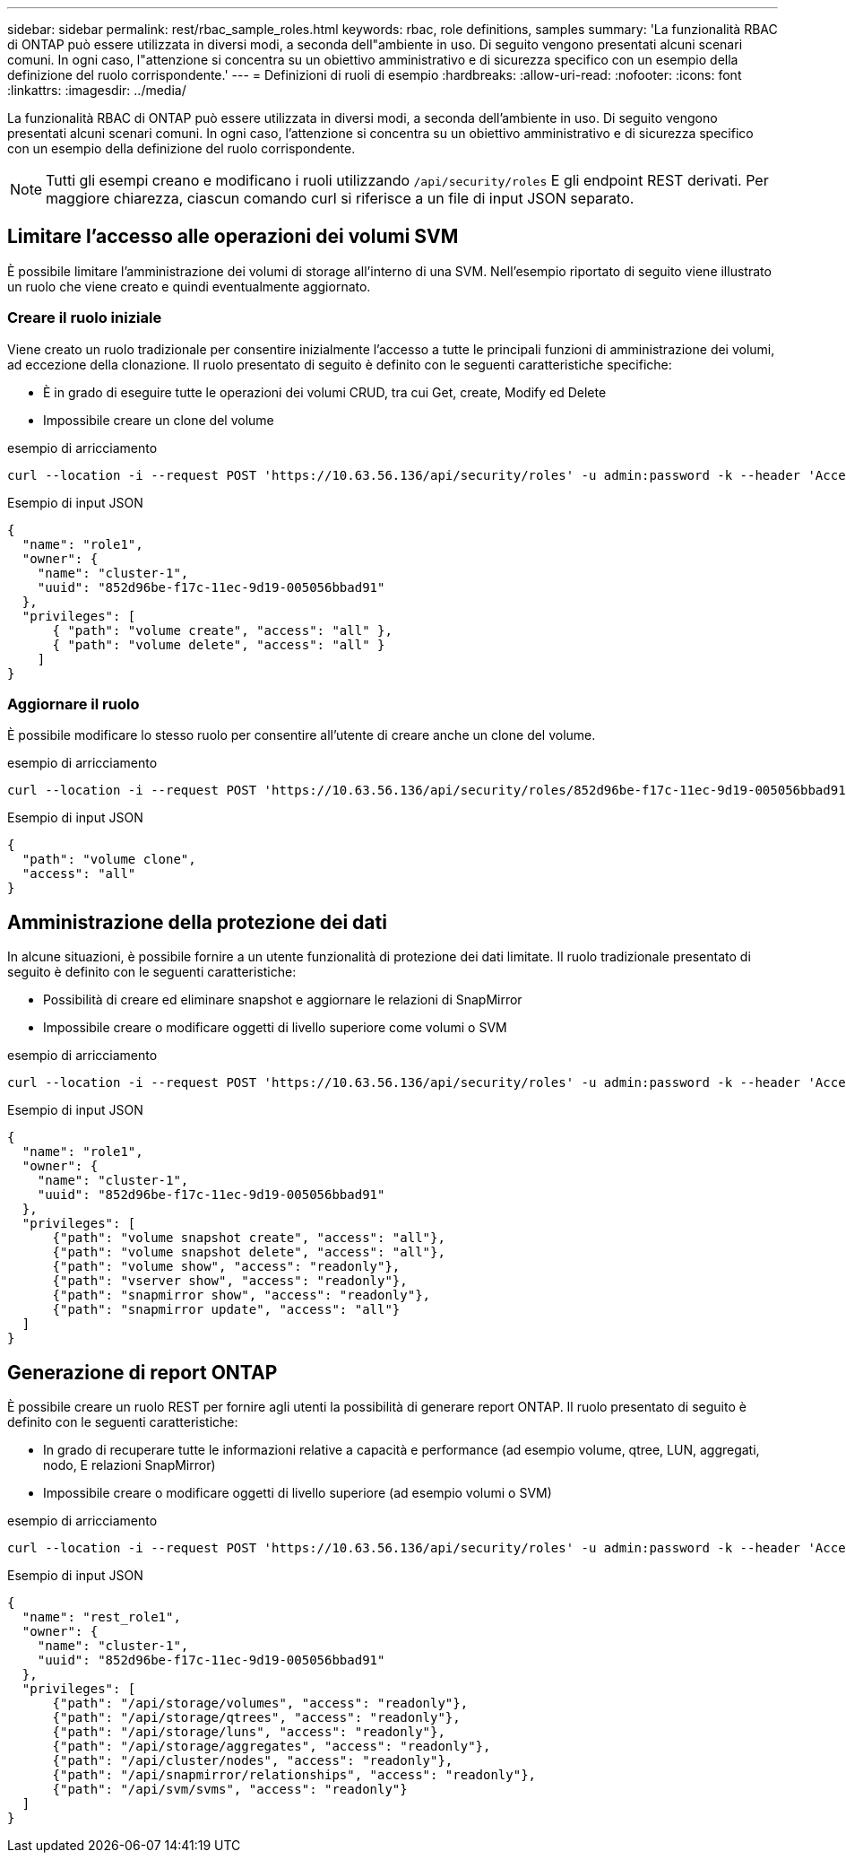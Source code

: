 ---
sidebar: sidebar 
permalink: rest/rbac_sample_roles.html 
keywords: rbac, role definitions, samples 
summary: 'La funzionalità RBAC di ONTAP può essere utilizzata in diversi modi, a seconda dell"ambiente in uso. Di seguito vengono presentati alcuni scenari comuni. In ogni caso, l"attenzione si concentra su un obiettivo amministrativo e di sicurezza specifico con un esempio della definizione del ruolo corrispondente.' 
---
= Definizioni di ruoli di esempio
:hardbreaks:
:allow-uri-read: 
:nofooter: 
:icons: font
:linkattrs: 
:imagesdir: ../media/


[role="lead"]
La funzionalità RBAC di ONTAP può essere utilizzata in diversi modi, a seconda dell'ambiente in uso. Di seguito vengono presentati alcuni scenari comuni. In ogni caso, l'attenzione si concentra su un obiettivo amministrativo e di sicurezza specifico con un esempio della definizione del ruolo corrispondente.


NOTE: Tutti gli esempi creano e modificano i ruoli utilizzando `/api/security/roles` E gli endpoint REST derivati. Per maggiore chiarezza, ciascun comando curl si riferisce a un file di input JSON separato.



== Limitare l'accesso alle operazioni dei volumi SVM

È possibile limitare l'amministrazione dei volumi di storage all'interno di una SVM. Nell'esempio riportato di seguito viene illustrato un ruolo che viene creato e quindi eventualmente aggiornato.



=== Creare il ruolo iniziale

Viene creato un ruolo tradizionale per consentire inizialmente l'accesso a tutte le principali funzioni di amministrazione dei volumi, ad eccezione della clonazione. Il ruolo presentato di seguito è definito con le seguenti caratteristiche specifiche:

* È in grado di eseguire tutte le operazioni dei volumi CRUD, tra cui Get, create, Modify ed Delete
* Impossibile creare un clone del volume


.esempio di arricciamento
[source, curl]
----
curl --location -i --request POST 'https://10.63.56.136/api/security/roles' -u admin:password -k --header 'Accept: */*' --data @JSONinput
----
.Esempio di input JSON
[source, json]
----
{
  "name": "role1",
  "owner": {
    "name": "cluster-1",
    "uuid": "852d96be-f17c-11ec-9d19-005056bbad91"
  },
  "privileges": [
      { "path": "volume create", "access": "all" },
      { "path": "volume delete", "access": "all" }
    ]
}
----


=== Aggiornare il ruolo

È possibile modificare lo stesso ruolo per consentire all'utente di creare anche un clone del volume.

.esempio di arricciamento
[source, curl]
----
curl --location -i --request POST 'https://10.63.56.136/api/security/roles/852d96be-f17c-11ec-9d19-005056bbad91/role1/privileges' -u admin:password -k --header 'Accept: */*' --data @JSONinput
----
.Esempio di input JSON
[source, json]
----
{
  "path": "volume clone",
  "access": "all"
}
----


== Amministrazione della protezione dei dati

In alcune situazioni, è possibile fornire a un utente funzionalità di protezione dei dati limitate. Il ruolo tradizionale presentato di seguito è definito con le seguenti caratteristiche:

* Possibilità di creare ed eliminare snapshot e aggiornare le relazioni di SnapMirror
* Impossibile creare o modificare oggetti di livello superiore come volumi o SVM


.esempio di arricciamento
[source, curl]
----
curl --location -i --request POST 'https://10.63.56.136/api/security/roles' -u admin:password -k --header 'Accept: */*' --data @JSONinput
----
.Esempio di input JSON
[source, json]
----
{
  "name": "role1",
  "owner": {
    "name": "cluster-1",
    "uuid": "852d96be-f17c-11ec-9d19-005056bbad91"
  },
  "privileges": [
      {"path": "volume snapshot create", "access": "all"},
      {"path": "volume snapshot delete", "access": "all"},
      {"path": "volume show", "access": "readonly"},
      {"path": "vserver show", "access": "readonly"},
      {"path": "snapmirror show", "access": "readonly"},
      {"path": "snapmirror update", "access": "all"}
  ]
}
----


== Generazione di report ONTAP

È possibile creare un ruolo REST per fornire agli utenti la possibilità di generare report ONTAP. Il ruolo presentato di seguito è definito con le seguenti caratteristiche:

* In grado di recuperare tutte le informazioni relative a capacità e performance (ad esempio volume, qtree, LUN, aggregati, nodo, E relazioni SnapMirror)
* Impossibile creare o modificare oggetti di livello superiore (ad esempio volumi o SVM)


.esempio di arricciamento
[source, curl]
----
curl --location -i --request POST 'https://10.63.56.136/api/security/roles' -u admin:password -k --header 'Accept: */*' --data @JSONinput
----
.Esempio di input JSON
[source, json]
----
{
  "name": "rest_role1",
  "owner": {
    "name": "cluster-1",
    "uuid": "852d96be-f17c-11ec-9d19-005056bbad91"
  },
  "privileges": [
      {"path": "/api/storage/volumes", "access": "readonly"},
      {"path": "/api/storage/qtrees", "access": "readonly"},
      {"path": "/api/storage/luns", "access": "readonly"},
      {"path": "/api/storage/aggregates", "access": "readonly"},
      {"path": "/api/cluster/nodes", "access": "readonly"},
      {"path": "/api/snapmirror/relationships", "access": "readonly"},
      {"path": "/api/svm/svms", "access": "readonly"}
  ]
}
----